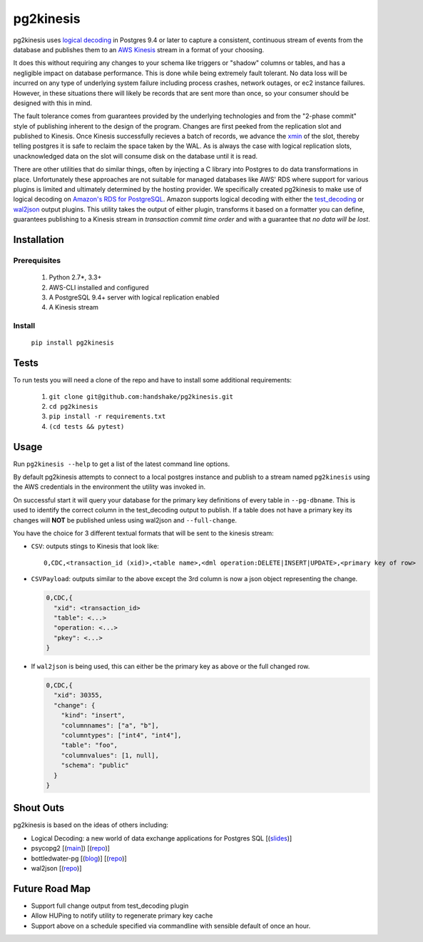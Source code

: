 ==========
pg2kinesis
==========

.. image:: https://travis-ci.org/handshake/pg2kinesis.svg?branch=master
    :target: https://travis-ci.org/handshake/pg2kinesis/

pg2kinesis uses `logical decoding
<https://www.postgresql.org/docs/9.4/static/logicaldecoding.html>`_
in Postgres 9.4 or later to capture a consistent, continuous stream of events
from the database and publishes them to an `AWS Kinesis <https://aws.amazon.com/kinesis/>`_
stream in a format of your choosing.

It does this without requiring any changes to your schema like triggers or
"shadow" columns or tables, and has a negligible impact on database performance.
This is done while being extremely fault tolerant. No data loss will be incurred
on any type of underlying system failure including process crashes, network
outages, or ec2 instance failures. However, in these situations there will
likely be records that are sent more than once, so your consumer should be
designed with this in mind.

The fault tolerance comes from guarantees provided by the underlying
technologies and from the "2-phase commit" style of publishing inherent to the
design of the program. Changes are first peeked from the replication slot and
published to Kinesis. Once Kinesis successfully recieves a batch of records, we
advance the `xmin <https://www.postgresql.org/docs/9.4/static/catalog-pg-replication-slots.html>`_
of the slot, thereby telling postgres it is safe to reclaim the space taken by
the WAL. As is always the case with logical replication slots, unacknowledged
data on the slot will consume disk on the database until it is read.

There are other utilities that do similar things, often by injecting a C library
into Postgres to do data transformations in place. Unfortunately these
approaches are not suitable for managed databases like AWS' RDS where support
for various plugins is limited and ultimately determined by the hosting provider.
We specifically created pg2kinesis to make use of logical decoding on
`Amazon's RDS for PostgreSQL <https://aws.amazon.com/rds/postgresql/>`_. Amazon
supports logical decoding with either the `test_decoding <https://www.postgresql.org/docs/9.4/static/test-decoding.html>`_
or `wal2json <https://aws.amazon.com/about-aws/whats-new/2017/07/amazon-rds-for-postgresql-supports-new-minor-versions-9-6-3-and-9-5-7-and-9-4-12-and-9-3-17/>`_
output plugins. This utility takes the output of either plugin, transforms it
based on a formatter you can define, guarantees publishing to a Kinesis stream
in *transaction commit time order* and with a guarantee that *no data will be lost*.

Installation
------------

Prerequisites
^^^^^^^^^^^^^

 #. Python 2.7*, 3.3+
 #. AWS-CLI installed and configured
 #. A PostgreSQL 9.4+ server with logical replication enabled
 #. A Kinesis stream

Install
^^^^^^^

 ``pip install pg2kinesis``


Tests
-----

To run tests you will need a clone of the repo and have to install some additional requirements:

 #. ``git clone git@github.com:handshake/pg2kinesis.git``
 #. ``cd pg2kinesis``
 #. ``pip install -r requirements.txt``
 #. ``(cd tests && pytest)``


Usage
-----

Run ``pg2kinesis --help`` to get a list of the latest command line options.

By default pg2kinesis attempts to connect to a local postgres instance and
publish to a stream named ``pg2kinesis`` using the AWS credentials in the
environment the utility was invoked in.

On successful start it will query your database for the primary key definitions
of every table in ``--pg-dbname``. This is used to identify the correct column
in the test_decoding output to publish. If a table does not have a primary key
its changes will **NOT** be published unless using wal2json and ``--full-change``.

You have the choice for 3 different textual formats that will be sent to the
kinesis stream:

* ``CSV``: outputs stings to Kinesis that look like::

    0,CDC,<transaction_id (xid)>,<table name>,<dml operation:DELETE|INSERT|UPDATE>,<primary key of row>

* ``CSVPayload``: outputs similar to the above except the 3rd column is now a
  json object representing the change.

  .. code-block::

      0,CDC,{
        "xid": <transaction_id>
        "table": <...>
        "operation: <...>
        "pkey": <...>
      }

* If ``wal2json`` is being used, this can either be the primary key as above or
  the full changed row.

  .. code-block::

      0,CDC,{
        "xid": 30355,
        "change": {
          "kind": "insert",
          "columnnames": ["a", "b"],
          "columntypes": ["int4", "int4"],
          "table": "foo",
          "columnvalues": [1, null],
          "schema": "public"
        }
      }


Shout Outs
----------

pg2kinesis is based on the ideas of others including:

* Logical Decoding: a new world of data exchange applications for Postgres SQL
  [(`slides <https://www.slideshare.net/8kdata/postgresql-logical-decoding/>`_)]
* psycopg2 [(`main <http://initd.org/psycopg/>`_]) [(`repo
  <https://github.com/psycopg/psycopg2/>`__)]
* bottledwater-pg [(`blog <https://www.confluent.io/blog/bottled-water-real-time-integration-of-postgresql-and-kafka>`_)] [(`repo <https://github.com/confluentinc/bottledwater-pg/>`__)]
* wal2json [(`repo <https://github.com/eulerto/wal2json/>`__)]


Future Road Map
---------------

* Support full change output from test_decoding plugin
* Allow HUPing to notify utility to regenerate primary key cache
* Support above on a schedule specified via commandline with sensible default of once an hour.
